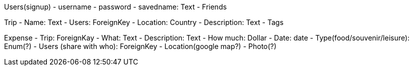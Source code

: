 Users(signup)
- username
- password
- savedname: Text
- Friends

Trip
- Name: Text
- Users: ForeignKey
- Location: Country
- Description: Text
- Tags

Expense
- Trip: ForeignKay
- What: Text
- Description: Text
- How much: Dollar
- Date: date
- Type(food/souvenir/leisure): Enum(?)
- Users (share with who): ForeignKey
- Location(google map?)
- Photo(?)
